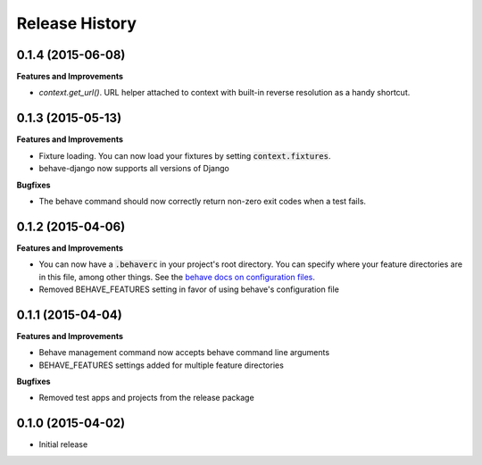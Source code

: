 Release History
---------------

0.1.4 (2015-06-08)
++++++++++++++++++

**Features and Improvements**

- `context.get_url()`. URL helper attached to context with built-in reverse resolution as a handy shortcut.

0.1.3 (2015-05-13)
++++++++++++++++++

**Features and Improvements**

- Fixture loading. You can now load your fixtures by setting :code:`context.fixtures`.
- behave-django now supports all versions of Django

**Bugfixes**

- The behave command should now correctly return non-zero exit codes when a test fails.

0.1.2 (2015-04-06)
++++++++++++++++++

**Features and Improvements**

- You can now have a :code:`.behaverc` in your project's root directory. You can specify where your feature directories are in this file, among other things. See the `behave docs on configuration files <https://pythonhosted.org/behave/behave.html#configuration-files>`__.
- Removed BEHAVE\_FEATURES setting in favor of using behave's configuration file

0.1.1 (2015-04-04)
++++++++++++++++++

**Features and Improvements**

- Behave management command now accepts behave command line arguments
- BEHAVE\_FEATURES settings added for multiple feature directories

**Bugfixes**

- Removed test apps and projects from the release package

0.1.0 (2015-04-02)
++++++++++++++++++

-  Initial release
